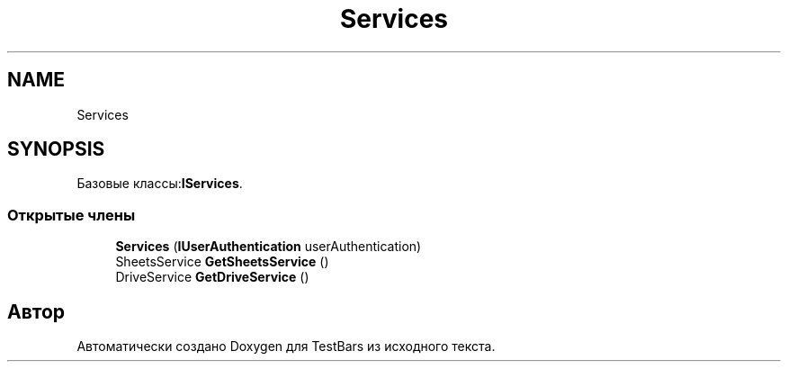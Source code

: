 .TH "Services" 3 "Пн 6 Апр 2020" "TestBars" \" -*- nroff -*-
.ad l
.nh
.SH NAME
Services
.SH SYNOPSIS
.br
.PP
.PP
Базовые классы:\fBIServices\fP\&.
.SS "Открытые члены"

.in +1c
.ti -1c
.RI "\fBServices\fP (\fBIUserAuthentication\fP userAuthentication)"
.br
.ti -1c
.RI "SheetsService \fBGetSheetsService\fP ()"
.br
.ti -1c
.RI "DriveService \fBGetDriveService\fP ()"
.br
.in -1c

.SH "Автор"
.PP 
Автоматически создано Doxygen для TestBars из исходного текста\&.
